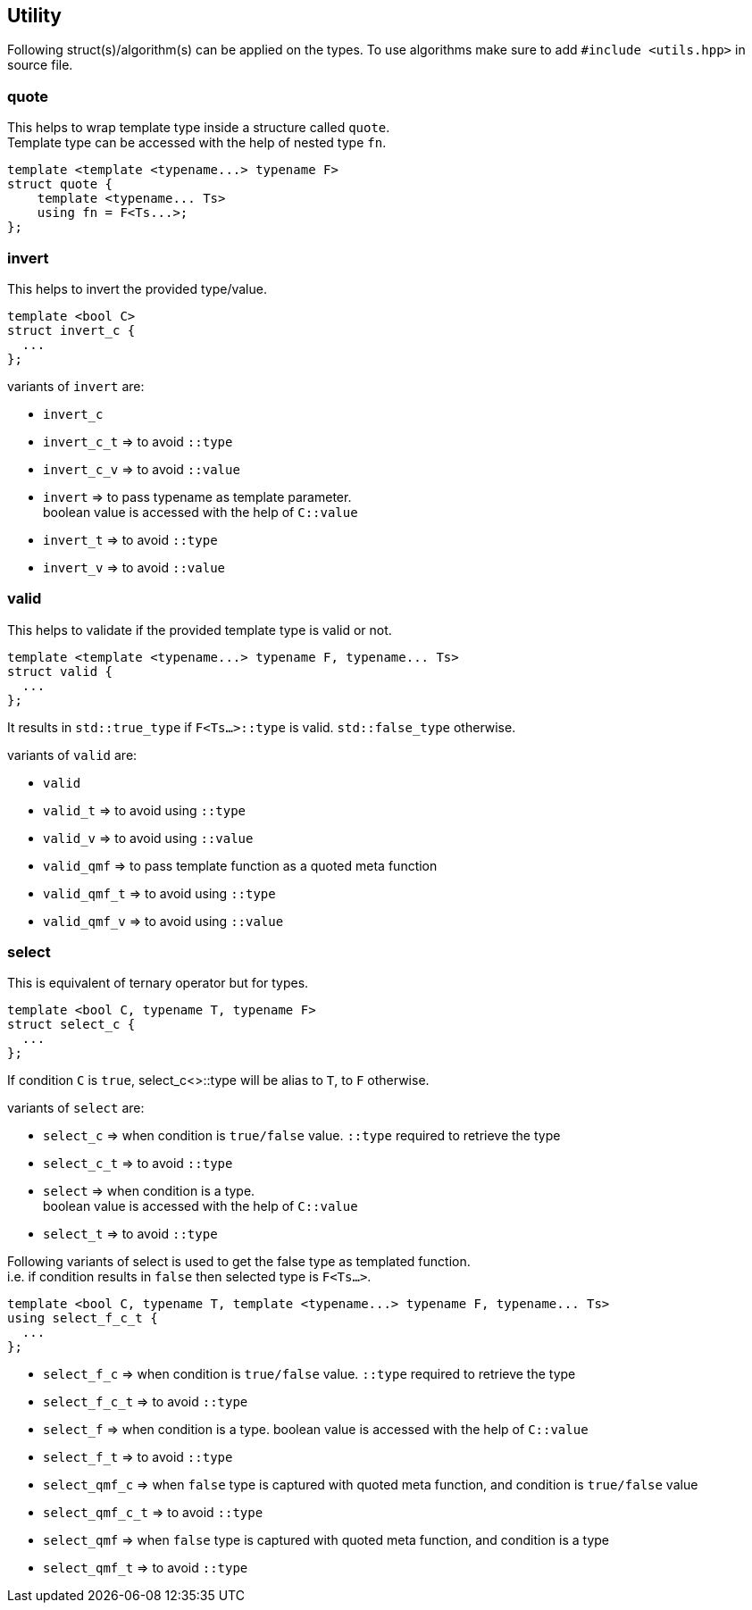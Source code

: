 
== Utility
:hardbreaks-option:

Following struct(s)/algorithm(s) can be applied on the types. To use algorithms make sure to add `#include <utils.hpp>` in source file.

=== quote

This helps to wrap template type inside a structure called `quote`. 
Template type can be accessed with the help of nested type `fn`.

[source, cpp]
template <template <typename...> typename F>
struct quote {
    template <typename... Ts>
    using fn = F<Ts...>;
};

=== invert

This helps to invert the provided type/value.

[source, cpp]
template <bool C>
struct invert_c {
  ...
};

variants of `invert` are:

* `invert_c` 
* `invert_c_t` => to avoid `::type` 
* `invert_c_v` => to avoid `::value` 
* `invert` => to pass typename as template parameter. 
boolean value is accessed with the help of `C::value`
* `invert_t` => to avoid `::type` 
* `invert_v` => to avoid `::value` 

=== valid

This helps to validate if the provided template type is valid or not.

[source, cpp]
template <template <typename...> typename F, typename... Ts>
struct valid {
  ...
};

It results in `std::true_type` if `F<Ts...>::type` is valid. `std::false_type` otherwise.

variants of `valid` are:

* `valid` 
* `valid_t` => to avoid using `::type` 
* `valid_v` => to avoid using `::value` 
* `valid_qmf` => to pass template function as a quoted meta function
* `valid_qmf_t` => to avoid using `::type`
* `valid_qmf_v` => to avoid using `::value`

=== select

This is equivalent of ternary operator but for types.

[source, cpp]
template <bool C, typename T, typename F>
struct select_c {
  ...
};

If condition `C` is `true`, select_c<>::type will be alias to `T`, to `F` otherwise.

variants of `select` are:

* `select_c` => when condition is `true/false` value. `::type` required to retrieve the type
* `select_c_t` => to avoid `::type`
* `select`  => when condition is a type. 
boolean value is accessed with the help of `C::value`
* `select_t`  => to avoid `::type`

Following variants of select is used to get the false type as templated function. 
i.e. if condition results in `false` then selected type is `F<Ts...>`.

[source, cpp]
template <bool C, typename T, template <typename...> typename F, typename... Ts>
using select_f_c_t {
  ...
};

* `select_f_c`  => when condition is `true/false` value. `::type` required to retrieve the type
* `select_f_c_t` => to avoid `::type`
* `select_f` => when condition is a type. boolean value is accessed with the help of `C::value`
* `select_f_t` => to avoid `::type`
* `select_qmf_c` => when `false` type is captured with quoted meta function, and condition is `true/false` value
* `select_qmf_c_t` => to avoid `::type`
* `select_qmf` => when `false` type is captured with quoted meta function, and condition is a type
* `select_qmf_t` => to avoid `::type`
